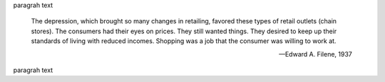 paragrah text

.. pull-quote::

    The depression, which brought so many changes in retailing, favored these types 
    of retail outlets (chain stores). The consumers had their eyes on prices. They 
    still wanted things. They desired to keep up their standards of living with reduced 
    incomes. Shopping was a job that the consumer was willing to work at. 

    --Edward A. Filene, 1937 

paragrah text
